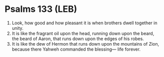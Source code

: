 * Psalms 133 (LEB)
:PROPERTIES:
:ID: LEB/19-PSA133
:END:

1. Look, how good and how pleasant it is when brothers dwell together in unity.
2. It is like the fragrant oil upon the head, running down upon the beard, the beard of Aaron, that runs down upon the edges of his robes.
3. It is like the dew of Hermon that runs down upon the mountains of Zion, because there Yahweh commanded the blessing— life forever.
